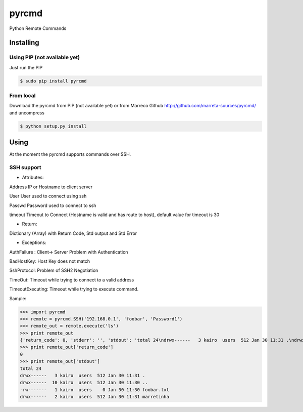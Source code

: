 pyrcmd
######

Python Remote Commands

Installing
==========

Using PIP (not available yet)
-----------------------------

Just run the PIP

.. code-block:: bash

    $ sudo pip install pyrcmd

From local
----------

Download the pyrcmd from PIP (not available yet) or from Marreco Github
http://github.com/marreta-sources/pyrcmd/ and uncompress

.. code-block:: bash

    $ python setup.py install


Using
=====

At the moment the pyrcmd supports commands over SSH.

SSH support
-----------

- Attributes:

Address     IP or Hostname to client server

User        User used to connect using ssh

Passwd      Password used to connect to ssh

timeout     Timeout to Connect (Hostname is valid and has route to host),
default value for timeout is 30

- Return:

Dictionary (Array) with Return Code, Std output and Std Error

- Exceptions:

AuthFailure : Client-> Server Problem with Authentication

BadHostKey: Host Key does not match

SshProtocol: Problem of SSH2 Negotiation

TimeOut: Timeout while trying to connect to a valid address

TimeoutExecuting: Timeout while trying to execute command.


Sample:

>>> import pyrcmd
>>> remote = pyrcmd.SSH('192.168.0.1', 'foobar', 'Password1')
>>> remote_out = remote.execute('ls')
>>> print remote_out
{'return_code': 0, 'stderr': '', 'stdout': 'total 24\ndrwx------   3 kairo  users  512 Jan 30 11:31 .\ndrwx------  10 kairo  users  512 Jan 30 11:30 ..\n-rw-------   1 kairo  users    0 Jan 30 11:30 foobar.txt\ndrwx------   2 kairo  users  512 Jan 30 11:31 marretinha\n'}
>>> print remote_out['return_code']
0
>>> print remote_out['stdout']
total 24
drwx------   3 kairo  users  512 Jan 30 11:31 .
drwx------  10 kairo  users  512 Jan 30 11:30 ..
-rw-------   1 kairo  users    0 Jan 30 11:30 foobar.txt
drwx------   2 kairo  users  512 Jan 30 11:31 marretinha





